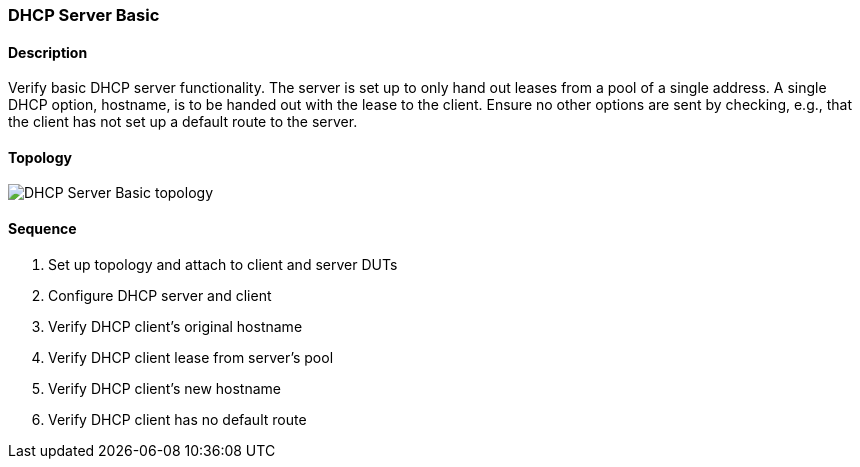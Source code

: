 ifdef::topdoc[:imagesdir: {topdoc}../../test/case/infix_dhcp/server_basic]

=== DHCP Server Basic
==== Description
Verify basic DHCP server functionality.  The server is set up to only
hand out leases from a pool of a single address.  A single DHCP option,
hostname, is to be handed out with the lease to the client.  Ensure no
other options are sent by checking, e.g., that the client has not set up
a default route to the server.

==== Topology
image::topology.svg[DHCP Server Basic topology, align=center, scaledwidth=75%]

==== Sequence
. Set up topology and attach to client and server DUTs
. Configure DHCP server and client
. Verify DHCP client's original hostname
. Verify DHCP client lease from server's pool
. Verify DHCP client's new hostname
. Verify DHCP client has no default route


